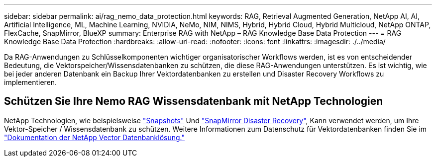 ---
sidebar: sidebar 
permalink: ai/rag_nemo_data_protection.html 
keywords: RAG, Retrieval Augmented Generation, NetApp AI, AI, Artificial Intelligence, ML, Machine Learning, NVIDIA, NeMo, NIM, NIMS, Hybrid, Hybrid Cloud, Hybrid Multicloud, NetApp ONTAP, FlexCache, SnapMirror, BlueXP 
summary: Enterprise RAG with NetApp – RAG Knowledge Base Data Protection 
---
= RAG Knowledge Base Data Protection
:hardbreaks:
:allow-uri-read: 
:nofooter: 
:icons: font
:linkattrs: 
:imagesdir: ./../media/


[role="lead"]
Da RAG-Anwendungen zu Schlüsselkomponenten wichtiger organisatorischer Workflows werden, ist es von entscheidender Bedeutung, die Vektorspeicher/Wissensdatenbanken zu schützen, die diese RAG-Anwendungen unterstützen. Es ist wichtig, wie bei jeder anderen Datenbank ein Backup Ihrer Vektordatenbanken zu erstellen und Disaster Recovery Workflows zu implementieren.



== Schützen Sie Ihre Nemo RAG Wissensdatenbank mit NetApp Technologien

NetApp Technologien, wie beispielsweise link:https://docs.netapp.com/us-en/ontap/concepts/snapshot-copies-concept.html["Snapshots"] Und link:https://docs.netapp.com/us-en/ontap/concepts/snapmirror-disaster-recovery-data-transfer-concept.html["SnapMirror Disaster Recovery"], Kann verwendet werden, um Ihre Vektor-Speicher / Wissensdatenbank zu schützen. Weitere Informationen zum Datenschutz für Vektordatenbanken finden Sie im link:https://docs.netapp.com/us-en/netapp-solutions/ai/vector-database-solution-with-netapp.html["Dokumentation der NetApp Vector Datenbanklösung."]
